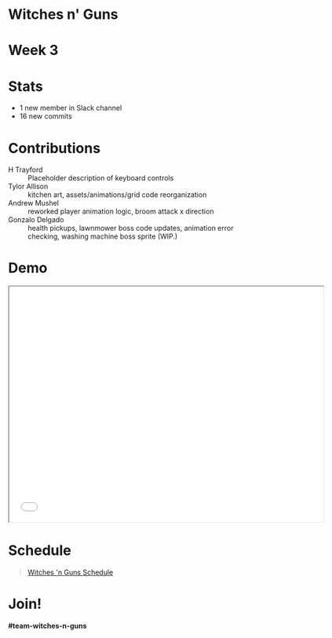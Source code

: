 #+OPTIONS: reveal_title_slide:nil reveal_center:t reveal_progress:t reveal_history:nil reveal_control:t
#+OPTIONS: reveal_rolling_links:t reveal_keyboard:t reveal_overview:t num:nil
#+OPTIONS: toc:0
#+REVEAL_ROOT: https://cdnjs.cloudflare.com/ajax/libs/reveal.js/3.8.0/
#+REVEAL_MARGIN: 0.2
#+REVEAL_MIN_SCALE: 0.8
#+REVEAL_TRANS: fast
#+REVEAL_THEME: blood


* Witches n' Guns

  #+BEGIN_export html
  <h1>Week 3</h1>
  #+END_export

* Stats
  
  - 1 new member in Slack channel
  - 16 new commits

* Contributions

  - H Trayford :: Placeholder description of keyboard controls
  - Tylor Allison :: kitchen art, assets/animations/grid code reorganization
  - Andrew Mushel :: reworked player animation logic, broom attack x direction
  - Gonzalo Delgado :: health pickups, lawnmower boss code updates,
    animation error checking, washing machine boss sprite (WIP.)


* Demo

#+BEGIN_export html
<iframe src="./demo/index.html" width="640" height="480"></iframe>
#+END_export


* Schedule

#+BEGIN_export html
<blockquote class="trello-board-compact">
  <a href="https://trello.com/b/5VhElD09/witches-n-guns">
  Witches 'n Guns Schedule
  </a>
</blockquote>
<script src="https://p.trellocdn.com/embed.min.js"></script>
#+END_export

* Join!

  *#team-witches-n-guns*
